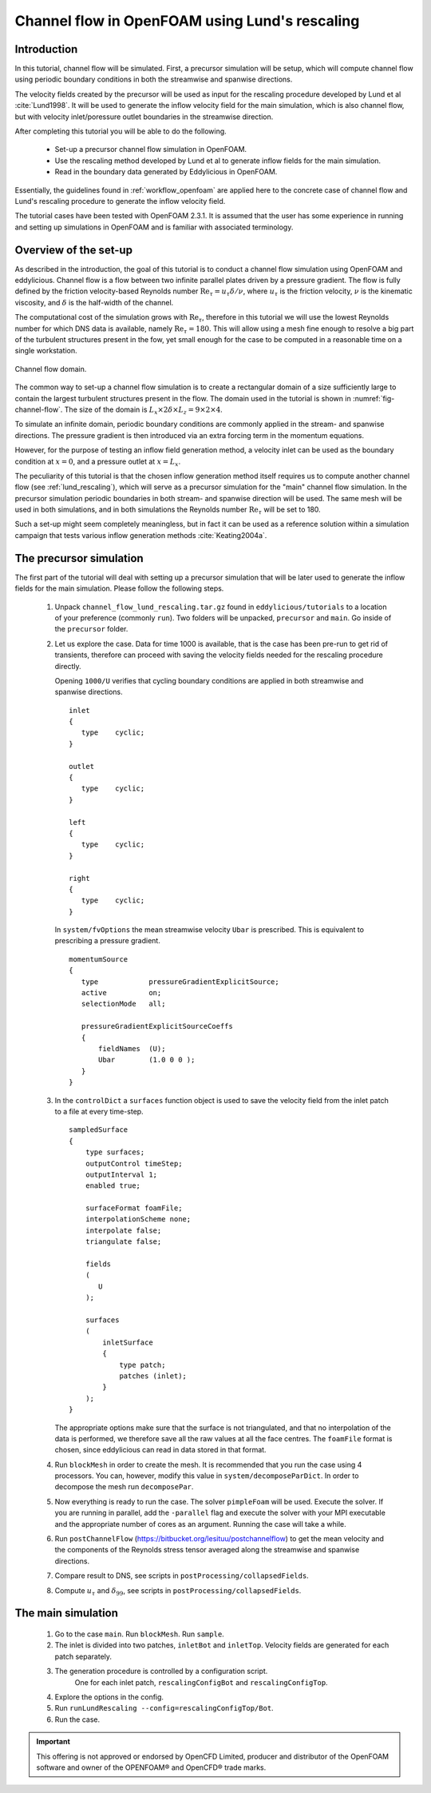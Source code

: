.. _tut_of_channel_lund:

Channel flow in OpenFOAM using Lund's rescaling
===============================================

Introduction
------------

In this tutorial, channel flow will be simulated.
First, a precursor simulation will be setup, which will compute channel flow
using periodic boundary conditions in both the streamwise and spanwise
directions.

The velocity fields created by the precursor will be used as input for
the rescaling procedure developed by Lund et al :cite:`Lund1998`.
It will be used to generate the inflow velocity field for the main simulation,
which is also channel flow, but with velocity inlet/poressure outlet boundaries
in the streamwise direction.

After completing this tutorial you will be able to do the following.

   * Set-up a precursor channel flow simulation in OpenFOAM.

   * Use the rescaling method developed by Lund et al to generate inflow
     fields for the main simulation.

   * Read in the boundary data generated by Eddylicious in OpenFOAM.

Essentially, the guidelines found in :ref:`workflow_openfoam` are applied here
to the concrete case of channel flow and Lund's rescaling procedure to generate
the inflow velocity field.

The tutorial cases have been tested with OpenFOAM 2.3.1.
It is assumed that the user has some experience in running and setting up
simulations in OpenFOAM and is familiar with associated terminology.

Overview of the set-up
----------------------

As described in the introduction, the goal of this tutorial is to conduct a
channel flow simulation using OpenFOAM and eddylicious.
Channel flow is a flow between two infinite parallel plates driven by a
pressure gradient.
The flow is fully defined by the friction velocity-based Reynolds number
:math:`\text{Re}_\tau = u_\tau \delta/\nu`, where :math:`u_\tau` is the friction
velocity, :math:`\nu` is the kinematic viscosity, and :math:`\delta` is the
half-width of the channel.

The computational cost of the simulation grows with :math:`\text{Re}_\tau`,
therefore in this tutorial we will use the lowest Reynolds number for which
DNS data is available, namely :math:`\text{Re}_\tau = 180`.
This will allow using a mesh fine enough to resolve a big part of the turbulent
structures present in the fow, yet small enough for the case to be computed in
a reasonable time on a single workstation.

.. _fig-channel-flow:

.. figure:: figures/channel_flow.*
   :align: center
   :width: 500px

   Channel flow domain.

The common way to set-up a channel flow simulation is to create a rectangular
domain of a size sufficiently large to contain the largest turbulent
structures present in the flow.
The domain used in the tutorial is shown in :numref:`fig-channel-flow`.
The size of the domain is
:math:`L_x \times 2\delta \times L_z = 9 \times 2 \times 4`.

To simulate an infinite domain, periodic boundary conditions are commonly
applied in the stream- and spanwise directions.
The pressure gradient is then introduced via an extra forcing term
in the momentum equations.

However, for the purpose of testing an inflow field generation method, a
velocity inlet can be used as the boundary condition at :math:`x=0`, and
a pressure outlet at :math:`x=L_x`.

The peculiarity of this tutorial is that the chosen inflow generation method
itself requires us to compute another channel flow (see :ref:`lund_rescaling`),
which will serve as a precursor simulation for the "main" channel flow
simulation.
In the precursor simulation periodic boundaries in both stream- and spanwise
direction will be used.
The same mesh will be used in both simulations, and in both simulations
the Reynolds number :math:`\text{Re}_\tau` will be set to 180.

Such a set-up might seem completely meaningless, but in fact it can be used
as a reference solution within a simulation campaign that tests various
inflow generation methods :cite:`Keating2004a`.

The precursor simulation
------------------------

The first part of the tutorial will deal with setting up a precursor simulation
that will be later used to generate the inflow fields for the main simulation.
Please follow the following steps.

   1. Unpack ``channel_flow_lund_rescaling.tar.gz`` found in
      ``eddylicious/tutorials`` to a location of your preference (commonly
      ``run``).
      Two folders will be unpacked, ``precursor`` and ``main``.
      Go inside of the ``precursor`` folder.

   2. Let us explore the case.
      Data for time 1000 is available, that is the case has been pre-run to
      get rid of transients, therefore can proceed with saving the velocity
      fields needed for the rescaling procedure directly.

      Opening ``1000/U`` verifies that cycling boundary conditions are applied
      in both streamwise and spanwise directions. ::

         inlet
         {
            type    cyclic;
         }

         outlet
         {
            type    cyclic;
         }

         left
         {
            type    cyclic;
         }

         right
         {
            type    cyclic;
         }

      In ``system/fvOptions`` the mean streamwise velocity ``Ubar`` is
      prescribed.
      This is equivalent to prescribing a pressure gradient. ::

         momentumSource
         {
            type            pressureGradientExplicitSource;
            active          on;
            selectionMode   all;

            pressureGradientExplicitSourceCoeffs
            {
                fieldNames  (U);
                Ubar        (1.0 0 0 );
            }
         }

   3. In the ``controlDict`` a ``surfaces`` function object is used to
      save the velocity field from the inlet patch to a file at every
      time-step. ::

          sampledSurface
          {
              type surfaces;
              outputControl timeStep;
              outputInterval 1;
              enabled true;

              surfaceFormat foamFile;
              interpolationScheme none;
              interpolate false;
              triangulate false;

              fields
              (
                 U
              );

              surfaces
              (
                  inletSurface
                  {
                      type patch;
                      patches (inlet);
                  }
              );
          }

      The appropriate options make sure that the surface is not
      triangulated, and that no interpolation of the data is performed,
      we therefore save all the raw values at all the face centres.
      The ``foamFile`` format is chosen, since eddylicious can read in data
      stored in that format.

   4. Run ``blockMesh`` in order to create the mesh.
      It is recommended that you run the case using 4 processors.
      You can, however, modify this value in ``system/decomposeParDict``.
      In order to decompose  the mesh run ``decomposePar``.

   5. Now everything is ready to run the case.
      The solver ``pimpleFoam`` will be used.
      Execute the solver. If you are running in parallel, add the
      ``-parallel`` flag and execute the solver with your MPI executable and
      the appropriate number of cores as an argument.
      Running the case will take a while.

   6. Run ``postChannelFlow``
      (https://bitbucket.org/lesituu/postchannelflow)
      to get the mean velocity and the components of the Reynolds stress tensor
      averaged along the streamwise and spanwise directions.

   7. Compare result to DNS, see scripts in
      ``postProcessing/collapsedFields``.

   8. Compute :math:`u_\tau` and :math:`\delta_{99}`, see scripts in
      ``postProcessing/collapsedFields``.

The main simulation
-------------------

   1. Go to the case ``main``. Run ``blockMesh``. Run ``sample``.

   2. The inlet is divided into two patches, ``inletBot`` and ``inletTop``.
      Velocity fields are generated for each patch separately.

   3. The generation procedure is controlled by a configuration script.
       One for each inlet patch, ``rescalingConfigBot`` and
       ``rescalingConfigTop``.

   4. Explore the options in the config.

   5. Run ``runLundRescaling --config=rescalingConfigTop/Bot``.

   6. Run the case.




.. important::

   This offering is not approved or endorsed by OpenCFD Limited, producer
   and distributor of the OpenFOAM software and owner of the OPENFOAM®  and
   OpenCFD®  trade marks.